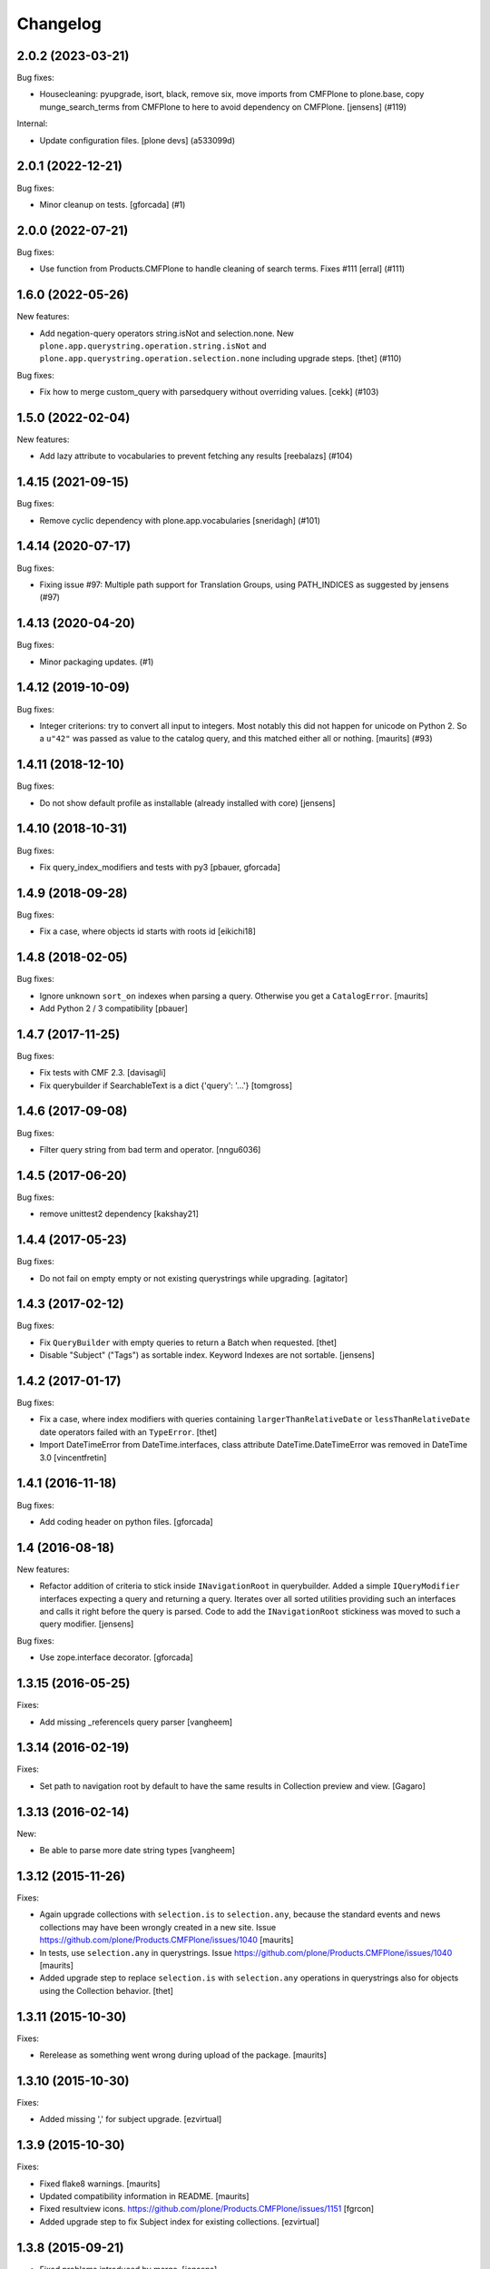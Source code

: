 Changelog
=========

.. You should *NOT* be adding new change log entries to this file.
   You should create a file in the news directory instead.
   For helpful instructions, please see:
   https://github.com/plone/plone.releaser/blob/master/ADD-A-NEWS-ITEM.rst

.. towncrier release notes start

2.0.2 (2023-03-21)
------------------

Bug fixes:


- Housecleaning: pyupgrade, isort, black, remove six, move imports from CMFPlone to plone.base, copy munge_search_terms from CMFPlone to here to avoid dependency on CMFPlone.
  [jensens] (#119)


Internal:


- Update configuration files.
  [plone devs] (a533099d)


2.0.1 (2022-12-21)
------------------

Bug fixes:


- Minor cleanup on tests.
  [gforcada] (#1)


2.0.0 (2022-07-21)
------------------

Bug fixes:


- Use function from Products.CMFPlone to handle cleaning of search terms. Fixes #111
  [erral] (#111)


1.6.0 (2022-05-26)
------------------

New features:


- Add negation-query operators string.isNot and selection.none.
  New ``plone.app.querystring.operation.string.isNot`` and ``plone.app.querystring.operation.selection.none`` including upgrade steps.
  [thet] (#110)


Bug fixes:


- Fix how to merge custom_query with parsedquery without overriding values. [cekk] (#103)


1.5.0 (2022-02-04)
------------------

New features:


- Add lazy attribute to vocabularies to prevent fetching any results
  [reebalazs] (#104)


1.4.15 (2021-09-15)
-------------------

Bug fixes:


- Remove cyclic dependency with plone.app.vocabularies
  [sneridagh] (#101)


1.4.14 (2020-07-17)
-------------------

Bug fixes:


- Fixing issue #97: Multiple path support for Translation Groups, using PATH_INDICES as suggested by jensens (#97)


1.4.13 (2020-04-20)
-------------------

Bug fixes:


- Minor packaging updates. (#1)


1.4.12 (2019-10-09)
-------------------

Bug fixes:


- Integer criterions: try to convert all input to integers.
  Most notably this did not happen for unicode on Python 2.
  So a ``u"42"`` was passed as value to the catalog query, and this matched either all or nothing.
  [maurits] (#93)


1.4.11 (2018-12-10)
-------------------

Bug fixes:

- Do not show default profile as installable (already installed with core)
  [jensens]


1.4.10 (2018-10-31)
-------------------

Bug fixes:

- Fix query_index_modifiers and tests with py3
  [pbauer, gforcada]


1.4.9 (2018-09-28)
------------------

Bug fixes:

- Fix a case, where objects id starts with roots id
  [eikichi18]


1.4.8 (2018-02-05)
------------------

Bug fixes:

- Ignore unknown ``sort_on`` indexes when parsing a query.
  Otherwise you get a ``CatalogError``.  [maurits]

- Add Python 2 / 3 compatibility
  [pbauer]


1.4.7 (2017-11-25)
------------------

Bug fixes:

- Fix tests with CMF 2.3. [davisagli]

- Fix querybuilder if SearchableText is a dict {'query': '...'}
  [tomgross]


1.4.6 (2017-09-08)
------------------

Bug fixes:

- Filter query string from bad term and operator.
  [nngu6036]


1.4.5 (2017-06-20)
------------------

Bug fixes:

- remove unittest2 dependency
  [kakshay21]


1.4.4 (2017-05-23)
------------------

Bug fixes:

- Do not fail on empty empty or not existing querystrings while upgrading.
  [agitator]


1.4.3 (2017-02-12)
------------------

Bug fixes:

- Fix ``QueryBuilder`` with empty queries to return a Batch when requested.
  [thet]

- Disable "Subject" ("Tags") as sortable index.
  Keyword Indexes are not sortable.
  [jensens]


1.4.2 (2017-01-17)
------------------

Bug fixes:

- Fix a case, where index modifiers with queries containing ``largerThanRelativeDate`` or ``lessThanRelativeDate`` date operators failed with an ``TypeError``.
  [thet]

- Import DateTimeError from DateTime.interfaces, class attribute
  DateTime.DateTimeError was removed in DateTime 3.0
  [vincentfretin]


1.4.1 (2016-11-18)
------------------

Bug fixes:

- Add coding header on python files.
  [gforcada]


1.4 (2016-08-18)
----------------

New features:

- Refactor addition of criteria to stick inside ``INavigationRoot`` in querybuilder.
  Added a simple ``IQueryModifier`` interfaces expecting a query and returning a query.
  Iterates over all sorted utilities providing such an interfaces and calls it right before the query is parsed.
  Code to add the ``INavigationRoot`` stickiness was moved to such a query modifier.
  [jensens]

Bug fixes:

- Use zope.interface decorator.
  [gforcada]


1.3.15 (2016-05-25)
-------------------

Fixes:

- Add missing _referenceIs query parser
  [vangheem]


1.3.14 (2016-02-19)
-------------------

Fixes:

- Set path to navigation root by default to have the same results
  in Collection preview and view.
  [Gagaro]


1.3.13 (2016-02-14)
-------------------

New:

- Be able to parse more date string types
  [vangheem]


1.3.12 (2015-11-26)
-------------------

Fixes:

- Again upgrade collections with ``selection.is`` to
  ``selection.any``, because the standard events and news collections
  may have been wrongly created in a new site.
  Issue https://github.com/plone/Products.CMFPlone/issues/1040
  [maurits]

- In tests, use ``selection.any`` in querystrings.
  Issue https://github.com/plone/Products.CMFPlone/issues/1040
  [maurits]

- Added upgrade step to replace ``selection.is`` with
  ``selection.any`` operations in querystrings also for objects using
  the Collection behavior.
  [thet]

1.3.11 (2015-10-30)
-------------------

Fixes:

- Rerelease as something went wrong during upload of the package.
  [maurits]


1.3.10 (2015-10-30)
-------------------

Fixes:

- Added missing ',' for subject upgrade.
  [ezvirtual]


1.3.9 (2015-10-30)
------------------

Fixes:

- Fixed flake8 warnings.
  [maurits]

- Updated compatibility information in README.
  [maurits]

- Fixed resultview icons.
  https://github.com/plone/Products.CMFPlone/issues/1151
  [fgrcon]

- Added upgrade step to fix Subject index for existing collections.
  [ezvirtual]


1.3.8 (2015-09-21)
------------------

- Fixed problems introduced by merge.
  [jensens]

- Add "before/after N days" functionality
  [petschki]

- Fixed Sortable Indexes to not return ZCTextIndex type indexes.
  [winstonf88]


1.3.7 (2015-09-11)
------------------

- Fix vocabularies sorting
  [ebrehault]


1.3.6 (2015-08-24)
------------------

- Fix migration from Plone 4 to Plone 5.
  [pbauer]


1.3.5 (2015-08-22)
------------------

- Creator criteria: pur currentUser on top.
  [mvanrees]

- Migrate Creator string.is to selection.any.
  [mvanrees]

- add user vocabulary to plone.app.querystring.field.Creator.
  [vangheem]

- do not need "is" when there is an "any" operator.
  [vangheem]


1.3.4 (2015-08-21)
------------------

- Hide upgrade-profiles when creating a new site.
  [pbauer]

- Replace selection.is with selection.any for portal_types and review_state
  operations, and add selection.any for Creator operation.
  [frapell]

- Actually convert the value to a datetime for the DateIndex query modifier.
  [frapell]

- Do not fail if the 'Between' operation is called with an empty value, and
  instead return a list with 2 empty values.
  [frapell]

- Fixed possible problem with ``custom_query`` parameter where
  theoretically a second invocation could inadvertently be using the
  value from the first invocation.
  [maurits]


1.3.3 (2015-07-18)
------------------

- Fix getObjPositionInParent be sortable by default
  [datakurre]

- Add operators selection.any and selection.all to Subject.
  [MrTango]


1.3.2 (2015-05-04)
------------------

- Implement ``is``, ``lessThan`` and ``largerThan`` operators for integer fields (fixes `#32`_).
  [rodfersou]


1.3.1 (2015-03-12)
------------------

- No need to install plone.app.querystring as z2 products in tests.
  [timo]

- Fix path-queries using UID.
  [pbauer]


1.3 (2015-01-22)
----------------

- Path criteria can be defined either absolute to ``IPloneSiteRoot``, absolute
  to ``INavigationRoot`` or relative to current context.
  [rnixx]

- Relative path parent breaks on ``IPloneSiteRoot`` rather than
  ``INavigationRoot``.
  [rnixx]


1.2.3 (2014-10-20)
------------------

- Fixed build DateIndex query.
  [kroman0]


1.2.2 (2014-08-05)
------------------

- Fix wrong query field vocabulary declaration of the show_inactive field from
  ``AllRoles`` to ``Roles``.
  [thet]

- Add a ``custom_query`` parameter to the ``QueryBuilder._makequery`` method,
  which allows for run time customization of the stored query, e.g. by request
  parameters.
  [thet]

- Added support for depth in relativePath operator.
  [djay]


1.2.1 (2014-05-14)
------------------

- Fixed upgrade_1_to_2 upgrade step in case the registry doesn't contain the
  named value
  [ichim-david]

- Added show inactive operation which uses the roles vocabulary in order
  to assign permission to show or hide the inactive objects of the given query
  [ichim-david]

- Migrate tests to plone.app.testing.
  [sdelcourt]

- Fix querybuilder code if results object does not provide an
  actual_result_count attribute. This regression has been introduced in
  release 1.1.1 (fixed broken handling of limit and batch size).
  [timo]


1.2.0 (2014-04-05)
------------------

- bugfix for #22: Names not matching for operations getObjPositionInParent
  plus test
  [jensens]

- Implement multipath queries:
  - Parsing a path returns always a list.
  - Special handling for paths in parseFormquery.
  [maethu]

- Fixes https://dev.plone.org/ticket/13251
  [mathias.leimgruber]

- querybuilder results can now be manipulated using
  ``IParsedQueryIndexModifier`` named utilities.
  [keul]


1.1.1 (2014-01-27)
------------------

- fixed broken handling of limit and batch size.
  [bosim]

- pep8 fixes
  [bosim]


1.1.0 (2013-11-14)
------------------

- be able to include a depth value onto path query string
  [vangheem]

- Use plone.batching.
  [khink]

1.0.8 (2013-03-14)
------------------

- Fix UnicodeDecodeError on utf8-encoded Subject strings.
  [tisto]


1.0.7 (2013-01-01)
------------------

- getVocabularyValues now checks if the vocabulary utility is missing,
  if it is the utility is just ignored. This makes the module tollarant to
  missing vocabulary utilities.
  [bosim]


1.0.6 (2012-10-03)
------------------

- _relativePath handler can now walk through the site structure (not only upwards)
  _path handler respects absolute paths without leading nav_root path
  [petschki]


1.0.5 (2012-06-29)
------------------

- Date ranges now use the _betweenDates handler, which is much more forgiving
  of empty field values, defaulting to an all-encompassing date range if neither
  value is provided, an "everything after" range if only the start date is
  provided, and a min/max range if both are provided.

  Fixes http://dev.plone.org/ticket/12965
  [esteele]


1.0.4 (2012-05-07)
------------------

- Fixed i18n of "Before today" operator and
  "x items matching your search terms.".
  [vincentfretin]


1.0.3 (2012-04-15)
------------------

* Add an optional 'brains' parameter to the query builder to obtain
  results not wrapped as an IContentListing.
  [davisagli]

* Declare all dependencies in setup.py to resolve a dependency problem in
  test setups, where the Plone stack isn't fully loaded.
  [thet]

* Add a "today" date operator
  [esteele]

* Internationalize strings in the registry.
  [davisagli]

* Change relative date searching to be "N days" string based rather than
  datetime based.
  [esteele]

* Handle empty values on relative date fields.
  [esteele]

1.0.2 (2012-02-10)
------------------

* Change the Creator field to use the correct query operation for filtering
  on the current logged in user.
  This fixes https://dev.plone.org/ticket/12052
  [jcerjak]

* Limit number of items that show up in the preview of the edit view to 25.
  If we do not limit these results all items in the query will be rendered in
  the preview which leads to problems when the collection contains > 10k
  results.
  [timo]


1.0.1 (2011-10-17)
------------------

* Ensure inactive content is only shown to users with the appropriate
  permission.


1.0 (2011-07-19)
----------------

* Initial release

.. _`#32`: https://github.com/plone/plone.app.querystring/issues/32
